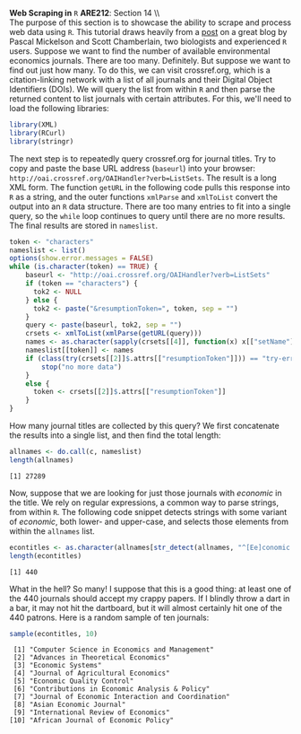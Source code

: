 #+AUTHOR:     
#+TITLE:      
#+OPTIONS:     toc:nil num:nil 
#+LATEX_HEADER: \usepackage{mathrsfs}
#+LATEX_HEADER: \usepackage{graphicx}
#+LATEX_HEADER: \usepackage{booktabs}
#+LATEX_HEADER: \usepackage{dcolumn}
#+LATEX_HEADER: \usepackage{subfigure}
#+LATEX_HEADER: \usepackage[margin=1in]{geometry}
#+LATEX_HEADER: \RequirePackage{fancyvrb}
#+LATEX_HEADER: \DefineVerbatimEnvironment{verbatim}{Verbatim}{fontsize=\small,formatcom = {\color[rgb]{0.1,0.2,0.9}}}
#+LATEX: \newcommand{\ep}{{\bf e}^\prime}
#+LATEX: \renewcommand{\e}{{\bf e}}
#+LATEX: \renewcommand{\I}{{\bf I}}
#+LATEX: \renewcommand{\X}{{\bf X}}
#+LATEX: \renewcommand{\M}{{\bf M}}
#+LATEX: \renewcommand{\P}{{\bf P}}
#+LATEX: \renewcommand{\Xp}{{\bf X}^{\prime}}
#+LATEX: \renewcommand{\Mp}{{\bf M}^{\prime}}
#+LATEX: \renewcommand{\y}{{\bf y}}
#+LATEX: \renewcommand{\yp}{{\bf y}^{\prime}}
#+LATEX: \renewcommand{\yh}{\hat{{\bf y}}}
#+LATEX: \renewcommand{\yhp}{\hat{{\bf y}}^{\prime}}
#+LATEX: \renewcommand{\In}{{\bf I}_n}
#+LATEX: \newcommand{\code}[1]{\texttt{#1}}
#+LATEX: \setlength{\parindent}{0in}
#+STARTUP: fninline

*Web Scraping in* \texttt{R} \hfill
*ARE212*: Section 14 \\ \\

The purpose of this section is to showcase the ability to scrape and
process web data using =R=.  This tutorial draws heavily from a [[http://schamberlain.github.com/2012/08/get-ecoevo-journal-titles/][post]]
on a great blog by Pascal Mickelson and Scott Chamberlain, two
biologists and experienced =R= users. Suppose we want to find the
number of available environmental economics journals.  There are too
many.  Definitely.  But suppose we want to find out just how many.  To
do this, we can visit crossref.org, which is a citation-linking
network with a list of all journals and their Digital Object
Identifiers (DOIs).  We will query the list from within =R= and then
parse the returned content to list journals with certain attributes.
For this, we'll need to load the following libraries:

#+begin_src R :results output silent :exports both :tangle yes :session
library(XML)
library(RCurl)
library(stringr)
#+end_src

The next step is to repeatedly query crossref.org for journal titles.
Try to copy and paste the base URL address (=baseurl=) into your
browser: =http://oai.crossref.org/OAIHandler?verb=ListSets=.  The
result is a long XML form.  The function =getURL= in the following
code pulls this response into =R= as a string, and the outer functions
=xmlParse= and =xmlToList= convert the output into an =R= data
structure.  There are too many entries to fit into a single query, so
the =while= loop continues to query until there are no more results.
The final results are stored in =nameslist=.

#+begin_src R :results none :exports code :tangle yes
  token <- "characters"
  nameslist <- list()
  options(show.error.messages = FALSE)
  while (is.character(token) == TRUE) {
      baseurl <- "http://oai.crossref.org/OAIHandler?verb=ListSets"
      if (token == "characters") {
        tok2 <- NULL
      } else {
        tok2 <- paste("&resumptionToken=", token, sep = "")
      }
      query <- paste(baseurl, tok2, sep = "")
      crsets <- xmlToList(xmlParse(getURL(query)))
      names <- as.character(sapply(crsets[[4]], function(x) x[["setName"]]))
      nameslist[[token]] <- names
      if (class(try(crsets[[2]]$.attrs[["resumptionToken"]])) == "try-error") {
          stop("no more data")
      }
      else {
        token <- crsets[[2]]$.attrs[["resumptionToken"]]
      }
  }
#+end_src

How many journal titles are collected by this query?  We first
concatenate the results into a single list, and then find the total
length:

#+begin_src R :results output graphics :exports both :tangle yes :session
  allnames <- do.call(c, nameslist)
  length(allnames)
#+end_src

#+RESULTS:
: [1] 27289

Now, suppose that we are looking for just those journals with
/economic/ in the title.  We rely on regular expressions, a common way
to parse strings, from within =R=.  The following code snippet detects
strings with some variant of /economic/, both lower- and upper-case,
and selects those elements from within the =allnames= list.

#+begin_src R :results output graphics :exports both :tangle yes :session
econtitles <- as.character(allnames[str_detect(allnames, "^[Ee]conomic|\\s[Ee]conomic")])
length(econtitles)
#+end_src

#+RESULTS:
: [1] 440

What in the hell?  So many!  I suppose that this is a good thing: at
least one of the 440 journals should accept my crappy papers.  If I
blindly throw a dart in a bar, it may not hit the dartboard, but it
will almost certainly hit one of the 440 patrons.  Here is a random
sample of ten journals:

#+begin_src R :results output graphics :exports both :tangle yes :session
sample(econtitles, 10)
#+end_src

#+RESULTS:
#+begin_example
 [1] "Computer Science in Economics and Management"    
 [2] "Advances in Theoretical Economics"               
 [3] "Economic Systems"                                
 [4] "Journal of Agricultural Economics"               
 [5] "Economic Quality Control"                        
 [6] "Contributions in Economic Analysis & Policy"     
 [7] "Journal of Economic Interaction and Coordination"
 [8] "Asian Economic Journal"                          
 [9] "International Review of Economics"               
[10] "African Journal of Economic Policy"
#+end_example

